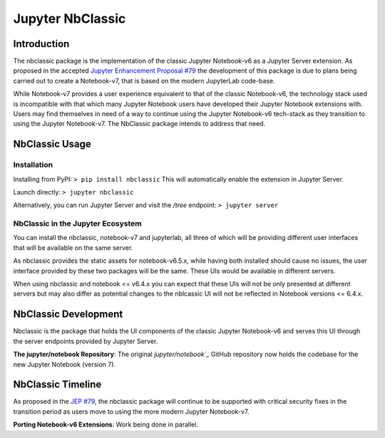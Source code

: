 .. _htmlnotebook:

Jupyter NbClassic
====================

Introduction
------------

The nbclassic package is the implementation of the classic Jupyter
Notebook-v6 as a Jupyter Server extension. As proposed in the accepted
`Jupyter Enhancement Proposal #79`_ the development of this package
is due to plans being carried out to create a Notebook-v7, that is based on
the modern JupyterLab code-base. 

While Notebook-v7 provides a user experience equivalent to that of the
classic Notebook-v6, the technology stack used is incompatible with
that which many Jupyter Notebook users have developed their Jupyter
Notebook extensions with. Users may find themselves in need of a
way to continue using the Jupyter Notebook-v6 tech-stack as they
transition to using the Jupyter Notebook-v7. The NbClassic package
intends to address that need.

.. _Jupyter Enhancement Proposal #79: https://jupyter.org/enhancement-proposals/79-notebook-v7/notebook-v7.html


NbClassic Usage
---------------

Installation
~~~~~~~~~~~~

Installing from PyPI:
``> pip install nbclassic``
This will automatically enable the extension in Jupyter Server.

Launch directly:
``> jupyter nbclassic``

Alternatively, you can run Jupyter Server and visit the `/tree` endpoint:
``> jupyter server``


NbClassic in the Jupyter Ecosystem
~~~~~~~~~~~~~~~~~~~~~~~~~~~~~~~~~~

You can install the nbclassic, notebook-v7 and jupyterlab, all three of
which will be providing different user interfaces that will be available
on the same server.

As nbclassic provides the static assets for notebook-v6.5.x, while
having both installed should cause no issues, the user interface provided
by these two packages will be the same. These UIs would be available in
different servers.

When using nbclassic and notebook <= v6.4.x you can expect that these UIs
will not be only presented at different servers but may also differ as
potential changes to the nblcassic UI will not be reflected in Notebook
versions <= 6.4.x.


NbClassic Development
---------------------

Nbclassic is the package that holds the UI components of
the classic Jupyter Notebook-v6 and serves this UI through the server
endpoints provided by Jupyter Server.

**The jupyter/notebook Repository**: The original `jupyter/notebook`_` GitHub 
repository now holds the codebase for the new Jupyter Notebook (version 7).

.. _jupyter/notebook: https://github.com/jupyter/notebook


NbClassic Timeline
------------------
As proposed in the `JEP #79`_, the nbclassic
package will continue to be supported with critical security fixes
in the transition period as users move to using the more modern 
Jupyter Notebook-v7.

**Porting Notebook-v6 Extensions**: Work being done in parallel.


.. _JEP #79: https://jupyter.org/enhancement-proposals/79-notebook-v7/notebook-v7.html